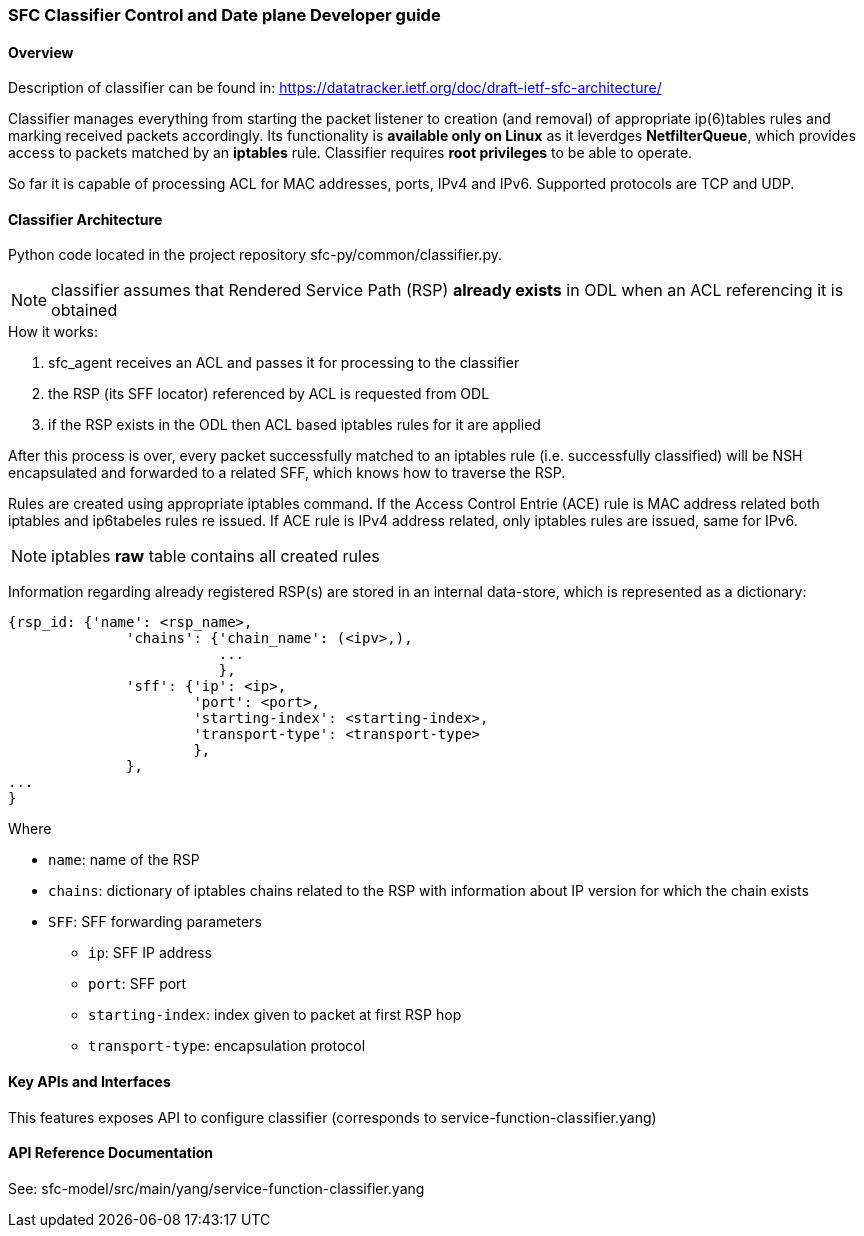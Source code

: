=== SFC Classifier Control and Date plane Developer guide

==== Overview
Description of classifier can be found in: https://datatracker.ietf.org/doc/draft-ietf-sfc-architecture/

Classifier manages everything from starting the packet listener to creation (and removal) of appropriate ip(6)tables rules and marking received packets accordingly. Its functionality is *available only on Linux* as it leverdges *NetfilterQueue*, which provides access to packets matched by an *iptables* rule. Classifier requires *root privileges* to be able to operate.

So far it is capable of processing ACL for MAC addresses, ports, IPv4 and IPv6. Supported protocols are TCP and UDP.

==== Classifier Architecture
Python code located in the project repository sfc-py/common/classifier.py.

NOTE: classifier assumes that Rendered Service Path (RSP) *already exists* in ODL when an ACL referencing it is obtained

.How it works:
. sfc_agent receives an ACL and passes it for processing to the classifier
. the RSP (its SFF locator) referenced by ACL is requested from ODL
. if the RSP exists in the ODL then ACL based iptables rules for it are applied

After this process is over, every packet successfully matched to an iptables rule (i.e. successfully classified) will be NSH encapsulated and forwarded to a related SFF, which knows how to traverse the RSP.

Rules are created using appropriate iptables command. If the Access Control Entrie (ACE) rule is MAC address related both iptables and ip6tabeles rules re issued. If ACE rule is IPv4 address related, only iptables rules are issued, same for IPv6.

NOTE: iptables *raw* table contains all created rules

Information regarding already registered RSP(s) are stored in an internal data-store, which is represented as a dictionary:

	{rsp_id: {'name': <rsp_name>,
		      'chains': {'chain_name': (<ipv>,),
		                 ...
		                 },
		      'sff': {'ip': <ip>,
		              'port': <port>,
		              'starting-index': <starting-index>,
		              'transport-type': <transport-type>
		              },
		      },
	...
	}

.Where
    * `name`: name of the RSP
    * `chains`: dictionary of iptables chains related to the RSP with information about IP version for which the chain exists
    * `SFF`: SFF forwarding parameters
        - `ip`: SFF IP address
        - `port`: SFF port
        - `starting-index`: index given to packet at first RSP hop
        - `transport-type`: encapsulation protocol

==== Key APIs and Interfaces
This features exposes API to configure classifier (corresponds to service-function-classifier.yang)

==== API Reference Documentation
See: sfc-model/src/main/yang/service-function-classifier.yang
